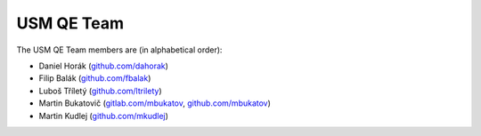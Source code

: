 =============
 USM QE Team
=============

The USM QE Team members are (in alphabetical order):

* Daniel Horák (`github.com/dahorak`_)
* Filip Balák (`github.com/fbalak`_)
* Luboš Tříletý (`github.com/ltrilety`_)
* Martin Bukatovič (`gitlab.com/mbukatov`_, `github.com/mbukatov`_)
* Martin Kudlej (`github.com/mkudlej`_)


.. _`github.com/dahorak`: https://github.com/dahorak
.. _`github.com/fbalak`: https://github.com/fbalak
.. _`github.com/ltrilety`: https://github.com/ltrilety
.. _`github.com/mbukatov`: https://github.com/mbukatov
.. _`github.com/mkudlej`: https://github.com/mkudlej
.. _`gitlab.com/mbukatov`: https://gitlab.com/mbukatov
